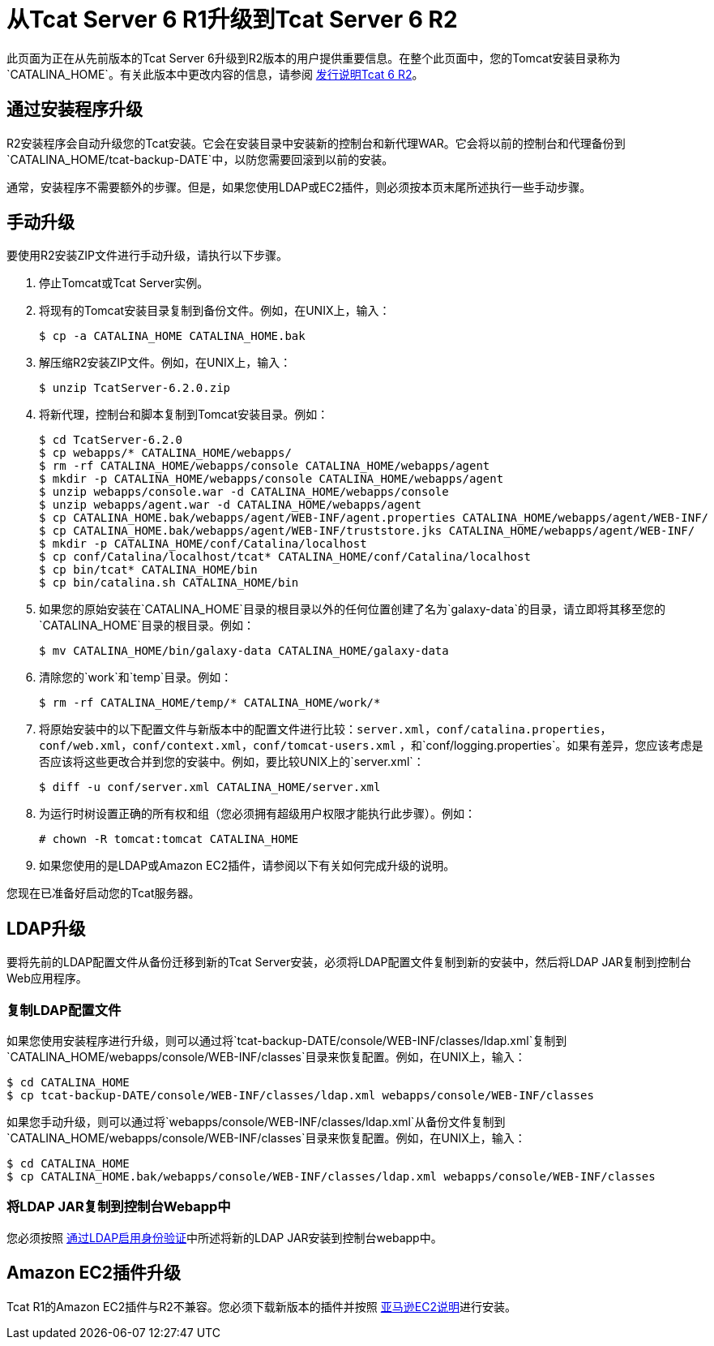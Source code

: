 = 从Tcat Server 6 R1升级到Tcat Server 6 R2
:keywords: tcat, upgrade, server, r1 to r2

此页面为正在从先前版本的Tcat Server 6升级到R2版本的用户提供重要信息。在整个此页面中，您的Tomcat安装目录称为`CATALINA_HOME`。有关此版本中更改内容的信息，请参阅 link:/tcat-server/v/7.1.0/release-notes-tcat-6-r2[发行说明Tcat 6 R2]。

== 通过安装程序升级

R2安装程序会自动升级您的Tcat安装。它会在安装目录中安装新的控制台和新代理WAR。它会将以前的控制台和代理备份到`CATALINA_HOME/tcat-backup-DATE`中，以防您需要回滚到以前的安装。

通常，安装程序不需要额外的步骤。但是，如果您使用LDAP或EC2插件，则必须按本页末尾所述执行一些手动步骤。

== 手动升级

要使用R2安装ZIP文件进行手动升级，请执行以下步骤。

. 停止Tomcat或Tcat Server实例。
. 将现有的Tomcat安装目录复制到备份文件。例如，在UNIX上，输入：
+
[source, code, linenums]
----
$ cp -a CATALINA_HOME CATALINA_HOME.bak
----
+
. 解压缩R2安装ZIP文件。例如，在UNIX上，输入：
+
[source, code, linenums]
----
$ unzip TcatServer-6.2.0.zip
----
+
. 将新代理，控制台和脚本复制到Tomcat安装目录。例如：
+
[source, code, linenums]
----
$ cd TcatServer-6.2.0
$ cp webapps/* CATALINA_HOME/webapps/
$ rm -rf CATALINA_HOME/webapps/console CATALINA_HOME/webapps/agent
$ mkdir -p CATALINA_HOME/webapps/console CATALINA_HOME/webapps/agent
$ unzip webapps/console.war -d CATALINA_HOME/webapps/console
$ unzip webapps/agent.war -d CATALINA_HOME/webapps/agent
$ cp CATALINA_HOME.bak/webapps/agent/WEB-INF/agent.properties CATALINA_HOME/webapps/agent/WEB-INF/
$ cp CATALINA_HOME.bak/webapps/agent/WEB-INF/truststore.jks CATALINA_HOME/webapps/agent/WEB-INF/
$ mkdir -p CATALINA_HOME/conf/Catalina/localhost
$ cp conf/Catalina/localhost/tcat* CATALINA_HOME/conf/Catalina/localhost
$ cp bin/tcat* CATALINA_HOME/bin
$ cp bin/catalina.sh CATALINA_HOME/bin
----
+
. 如果您的原始安装在`CATALINA_HOME`目录的根目录以外的任何位置创建了名为`galaxy-data`的目录，请立即将其移至您的`CATALINA_HOME`目录的根目录。例如：
+
[source, code, linenums]
----
$ mv CATALINA_HOME/bin/galaxy-data CATALINA_HOME/galaxy-data
----
+
. 清除您的`work`和`temp`目录。例如：
+
[source, code, linenums]
----
$ rm -rf CATALINA_HOME/temp/* CATALINA_HOME/work/*
----
+
. 将原始安装中的以下配置文件与新版本中的配置文件进行比较：`server.xml`，`conf/catalina.properties`，`conf/web.xml`，`conf/context.xml`，`conf/tomcat-users.xml` ，和`conf/logging.properties`。如果有差异，您应该考虑是否应该将这些更改合并到您的安装中。例如，要比较UNIX上的`server.xml`：
+
[source, code, linenums]
----
$ diff -u conf/server.xml CATALINA_HOME/server.xml
----
+
. 为运行时树设置正确的所有权和组（您必须拥有超级用户权限才能执行此步骤）。例如：
+
[source, code, linenums]
----
# chown -R tomcat:tomcat CATALINA_HOME
----
+
. 如果您使用的是LDAP或Amazon EC2插件，请参阅以下有关如何完成升级的说明。

您现在已准备好启动您的Tcat服务器。

==  LDAP升级

要将先前的LDAP配置文件从备份迁移到新的Tcat Server安装，必须将LDAP配置文件复制到新的安装中，然后将LDAP JAR复制到控制台Web应用程序。

=== 复制LDAP配置文件

如果您使用安装程序进行升级，则可以通过将`tcat-backup-DATE/console/WEB-INF/classes/ldap.xml`复制到`CATALINA_HOME/webapps/console/WEB-INF/classes`目录来恢复配置。例如，在UNIX上，输入：

[source, code, linenums]
----
$ cd CATALINA_HOME
$ cp tcat-backup-DATE/console/WEB-INF/classes/ldap.xml webapps/console/WEB-INF/classes
----

如果您手动升级，则可以通过将`webapps/console/WEB-INF/classes/ldap.xml`从备份文件复制到`CATALINA_HOME/webapps/console/WEB-INF/classes`目录来恢复配置。例如，在UNIX上，输入：

[source, code, linenums]
----
$ cd CATALINA_HOME
$ cp CATALINA_HOME.bak/webapps/console/WEB-INF/classes/ldap.xml webapps/console/WEB-INF/classes
----

=== 将LDAP JAR复制到控制台Webapp中

您必须按照 link:/tcat-server/v/7.1.0/integrating-with-ldap[通过LDAP启用身份验证]中所述将新的LDAP JAR安装到控制台webapp中。

==  Amazon EC2插件升级

Tcat R1的Amazon EC2插件与R2不兼容。您必须下载新版本的插件并按照 link:/tcat-server/v/7.1.0/deploying-to-amazon-ec2[亚马逊EC2说明]进行安装。
